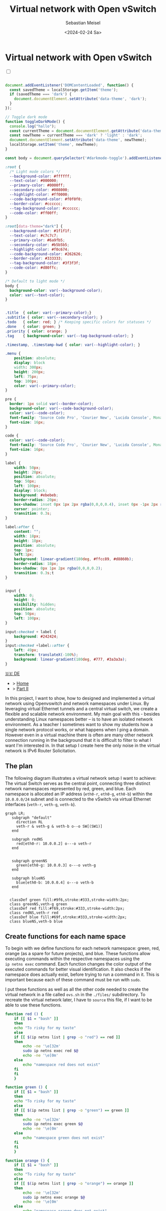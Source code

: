 #+TITLE: Virtual network with Open vSwitch
#+AUTHOR: Sebastian Meisel
#+DATE: <2024-02-24 Sa>
:HTML_PROPERTIES:
#+OPTIONS: num:nil toc:nil
#+HTML_HEAD: <link rel="stylesheet" type="text/css" href="mystyle.css" />
:END:


* Virtual network with Open vSwitch
:PROPERTIES:
:header-args:bash: :shebang #!/bin/bash :tangle files/ovs.sh :eval never :session OVS :exports code
:header-args:mermaid: :tangle nil :results file :exports results
:header-args:javascript: :tangle script.js :exports none
:header-args:css: :tangle mystyle.css :exports none
:END:

#+NAME: toggle-mode-script
#+BEGIN_EXPORT HTML
<input type="checkbox" id="darkmode-toggle">
<label for="darkmode-toggle"></label></input>
<script src="script.js"></script>
#+END_EXPORT

#+BEGIN_SRC javascript

document.addEventListener('DOMContentLoaded', function() {
  const savedTheme = localStorage.getItem('theme');
  if (savedTheme === 'dark') {
    document.documentElement.setAttribute('data-theme', 'dark');
  }
});

// Toggle dark mode
function toggleDarkMode() {
  console.log("hallo");
  const currentTheme = document.documentElement.getAttribute('data-theme');
  const newTheme = currentTheme === 'dark' ? 'light' : 'dark';
  document.documentElement.setAttribute('data-theme', newTheme);
  localStorage.setItem('theme', newTheme);
}

const body = document.querySelector('#darkmode-toggle').addEventListener('click', toggleDarkMode)
#+END_SRC



#+NAME: toggle-mode-css
#+BEGIN_SRC css
:root {
  /* Light mode colors */
  --background-color: #ffffff;
  --text-color: #000000;
  --primary-color: #0000ff;
  --secondary-color: #008000;
  --highlight-color: #ff0000;
  --code-background-color: #f0f0f0;
  --border-color: #cccccc;
  --tag-background-color: #cccccc;
  --code-color: #ff00ff;
}

:root[data-theme="dark"] {
  --background-color: #1f1f1f;
  --text-color: #c7c7c7;
  --primary-color: #6a9fb5;
  --secondary-color: #b5b5b5;
  --highlight-color: #f0c674;
  --code-background-color: #262626;
  --border-color: #333333;
  --tag-background-color: #3f3f3f;
  --code-color: #d80ffc;
}

/* Default to light mode */
body {
  background-color: var(--background-color);
  color: var(--text-color);
}


.title  { color: var(--primary-color);}
.subtitle { color: var(--secondary-color); }
.todo   { color: red; } /* Keeping specific colors for statuses */
.done   { color: green; }
.priority { color: orange; }
.tag    { background-color: var(--tag-background-color); }

.timestamp, .timestamp-kwd { color: var(--highlight-color); }

.menu {
    position: absolute;
    display: block
    width: 300px;
    height: 200px;
    left: 75px;
    top: 100px;
    color: var(--primary-color);
}

pre {
  border: 1px solid var(--border-color);
  background-color: var(--code-background-color);
  color: var(--code-color);
  font-family: 'Source Code Pro', 'Courier New', 'Lucida Console', Monaco, monospace;
  font-size: 16px;
}

code {
  color: var(--code-color);
  font-family: 'Source Code Pro', 'Courier New', 'Lucida Console', Monaco, monospace;
  font-size: 16px;
}

label {
    width: 50px;
    height: 20px;
    position: absolute;
    top: 50px;
    left: 100px;
    display: block;
    background: #ebebeb;
    border-radius: 20px;
    box-shadow: inset 0px 1px 2px rgba(0,0,0,0.4), inset 0px -1px 2px rgba(255,255,255,0.4);
    cursor: pointer;
    transition: 0.3s;
}

label:after {
    content: "";
    width: 18px;
    height: 18px;
    position: absolute;
    top: 1px;
    left:1px;
    background: linear-gradient(180deg, #ffcc89, #d8860b);
    border-radius: 18px;
    box-shadow: 0px 1px 2px rgba(0,0,0,0.2);
    transition: 0.3s;t
}


input {
    width: 0;
    height: 0;
    visibility: hidden;
    position: absolute;
    top: 50px;
    left: 100px;
}

input:checked + label {
    background: #242424;
}
input:checked +label::after {
    left: 49px;
    transform: translateX(-100%);
    background: linear-gradient(180deg, #777, #3a3a3a);
}
#+END_SRC


#+begin_menu
[[file:NetworkNamespace.DE.html][🇩🇪 DE]]
- > [[file:index.html][Home]]
- > [[file:NetworkNamespaceDNS.html][Part II]]
#+end_menu


In this project, I want to show, how to designed and implemented a virtual network using Openvswitch and network namespaces under Linux. By leveraging virtual Ethernet tunnels and a central virtual switch, we create a flexible and scalable network environment. My main goal with this - besides understanding Linux namespaces better – is to have an isolated network environment. As a teacher I sometimes want to show my students how a single network protocol works, or what happens when I ping a domain. However even in a virtual machine there is often are many other network connection running in the background that it is difficult to filter to what I want I'm interested in. In that setup I create here the only noise in the virtual network is IPv6 Router Solicitation.

** The plan

The following diagram illustrates a virtual network setup I want to achieve: The virtual Switch serves as the central point, connecting three distinct network namespaces represented by red, green, and blue. Each namespace is allocated an IP address (=eth0-r=, =eth0-g=, =eth0-b=) within the =10.0.0.0/24= subnet and is connected to the vSwitch via virtual Ethernet interfaces (=veth-r=, =veth-g=, =veth-b=).

#+BEGIN_SRC mermaid :file img/ovs-net.png
graph LR;
   subgraph "default"
     direction RL
     veth-r & veth-g & veth-b o--o SW[(SW1)]
   end

   subgraph redNS
     red[eth0-r: 10.0.0.2] o---o veth-r
   end


   subgraph greenNS
     green[eth0-g: 10.0.0.3] o---o veth-g
   end

   subgraph blueNS
     blue[eth0-b: 10.0.0.4] o---o veth-b
   end


  classDef green fill:#9f6,stroke:#333,stroke-width:2px;
  class greenNS,veth-g green
  classDef red fill:#f69,stroke:#333,stroke-width:2px;
  class redNS,veth-r red
  classDef blue fill:#69f,stroke:#333,stroke-width:2px;
  class blueNS,veth-b blue
#+END_SRC

#+CAPTION: Network Diagram 
#+NAME: fig:netdiag
#+ATTR_HTML: :width 50% :alt Network Diagram showing the relationship between the namespaces as described in the paragraph above.
#+ATTR_LATEX: :width .65\linewidth
#+ATTR_ORG: :width 700
#+RESULTS:
[[file:img/ovs-net.png]]

** Create functions for each name space

To begin with we define functions for each network namespace: green, red, orange (as a spare for future projects), and blue. These functions allow executing commands within the respective namespaces using the =ip netns exec= command. Each function changes the color output of the executed commands for better visual identification. It also checks if the namespace does actually exist, before trying to run a command in it. This is important because each of these command must be run with =sudo=.

I put these functions as well as all the other code needed to create the virtual network in a file called =ovs.sh= in the =./files/= subdirectory. To recreate the virtual network later, I have to =source= this file, if I want to be able to use these functions. 

#+BEGIN_SRC bash
function red () {
    if [[ $1 = "bash" ]]
    then
	echo "To risky for my taste"
    else
	if [[ $(ip netns list | grep -o "red") == red ]]
	then
	    echo -ne '\e[32m'
	    sudo ip netns exec red $@
	    echo -ne '\e[0m'
	else
	    echo "namespace red does not exist"
	fi
    fi
    }
#+END_SRC

#+RESULTS:

#+BEGIN_SRC bash
function green () {
    if [[ $1 = "bash" ]]
    then
	echo "To risky for my taste"
    else
	if [[ $(ip netns list | grep -o "green") == green ]]
	then
	    echo -ne '\e[32m'
	    sudo ip netns exec green $@
	    echo -ne '\e[0m'
	else
	    echo "namespace green does not exist"
	fi
    fi
    }
#+END_SRC

#+RESULTS:

#+BEGIN_SRC bash
function orange () {
    if [[ $1 = "bash" ]]
    then
	echo "To risky for my taste"
    else
	if [[ $(ip netns list | grep -o "orange") == orange ]]
	then
	    echo -ne '\e[32m'
	    sudo ip netns exec orange $@
	    echo -ne '\e[0m'
	else
	    echo "namespace orange does not exist"
	fi
    fi
    }
#+END_SRC

#+RESULTS:


#+BEGIN_SRC bash
function blue () {
    if [[ $1 = "bash" ]]
    then
	echo "To risky for my taste"
    else
	if [[ $(ip netns list | grep -o "blue") == blue ]]
	then
	    echo -ne '\e[32m'
	    sudo ip netns exec blue $@
	    echo -ne '\e[0m'
	else
	    echo "namespace blue does not exist"
	fi
    fi
    }
#+END_SRC



** Create namespaces

The next step is initializing the three network namespaces named red, green, and blue using the =ip netns add= command. I use a for loop to iterate over the namespace names. So it's easy to add new namespaces later on, if needed. Where needed I refer to them with the ${ns} variable.

#+BEGIN_SRC bash
namespaces=(red green blue)
for ns in ${namespaces[@]}
do
    if [[ ! $(ip netns list | grep -q ${ns}) == ${ns} ]]
    then
	sudo ip netns add ${ns}
	echo "${ns} namespace added."
    fi
done
ip netns list
sleep 1
#+END_SRC

Subsequently, the loopback interface within each namespace is brought up using the =ip l dev lo up= command to enable local communication within the namespace.

#+BEGIN_SRC bash
for ns in ${namespaces[@]}
do
  ${ns} ip link set lo up
  echo "Loopback in ${ns} is up."
done
#+END_SRC

Finally, we can check the current state of network interfaces within each namespace  using the =ip l= command.

#+BEGIN_SRC bash :tangle no
for ns in ${namespaces[@]}
do
    ${ns} ip link
done
#+END_SRC

** Create tunnels

Now we create virtual Ethernet tunnels (veth) named =veth-r=, =veth-g=, and =veth-b=, each paired with an interface in its respective network namespace (=eth0-r=, =eth0-g=, =eth0-b=) for communication. These tunnels facilitate communication between the vSwitch and the network namespaces. Note that in the device names, I only use the first letter to distinguish the namespaces. For this I use bash's variable substitution mechanism with ${ns::1}, I get just the first letter of each string. Be aware, that this is a bash feature, when your using another shell. 

#+BEGIN_SRC bash
for ns in ${namespaces[@]}
do
    sudo ip link add veth-${ns::1} type veth peer eth0-${ns::1}
    echo "Linked veth-${ns} to eth0-${ns}."
done
#+END_SRC

** Place link in namespaces

After creating the tunnels, the next step is to assign the interfaces to their respective namespaces. This is achieved by associating each tunnel's endpoint (=eth0-r=, =eth0-g=, =eth0-b=) with its corresponding namespace (red, green, blue).


#+BEGIN_SRC bash
for ns in ${namespaces[@]}
do
    sudo ip link set eth0-${ns::1} netns ${ns}
done
    #+END_SRC

** Add IPv4-Addresses

Finally, IPv4 addresses are assigned to the interfaces within each namespace to enable network communication. The IP addresses =10.0.0.2=, =10.0.0.3=, and =10.0.0.4= with a =/24= subnet mask are allocated to =eth0-r=, =eth0-g=, and =eth0-b= interfaces, respectively. Additionally, the interfaces are brought up to activate the network configuration.


#+BEGIN_SRC bash
ip=1
for ns in ${namespaces[@]}
do
    ip=$((ip+1))
    ${ns} ip address add 10.0.0.${ip}/24 dev eth0-${ns::1}
    ${ns} ip link set dev eth0-${ns:0:1} up
    echo "Add IP 10.0.0.${ip} to eth0-${ns::1}."
done
#+END_SRC

** Open virtual switch

To set up the virtual switch, first, the Openvswitch package is installed using the appropriate package manager, followed by starting the =ovs-vswitchd= service to manage the switch.


*** Install
#+BEGIN_SRC bash :eval never :tangle no
if [ -f /etc/os-release ]; then
    . /etc/os-release
else
    echo "Cannot determine the Linux distribution."
    exit 1
fi
case $ID_LIKE in
    debian|ubuntu)
        sudo apt install -y openvswitch-switch
        ;;
    fedora|rhel|centos)
        sudo yum install -y openvswitch
        ;;
    suse)
        sudo zypper install -y openvswitch
        ;;
    arch)
        sudo pacman -Syu openvswitch
        ;;
    *)
        echo "Unsupported distribution."
        exit 1
        ;;
esac
if  [[ $ID == arch ]]; then
    sudo pacman -Syu openvswitch
else
    echo "Unsupported distribution."
    exit 1
fi
#+END_SRC

#+BEGIN_SRC bash
sudo systemctl start ovs-vswitchd.service
echo "Started ovs-vswitchd"
#+END_SRC

*** Add Switch

After installation, I create  a virtual switch named SW1 using the =ovs-vsctl add-br= command. 

#+BEGIN_SRC bash
sudo ovs-vsctl add-br SW1
#+END_SRC

The switch configuration is displayed using =ovs-vsctl show=.
#+BEGIN_SRC bash :tangle no
sudo ovs-vsctl show
#+END_SRC


*** Add ports
Next, we add ports to the virtual switch to connect it with the network namespaces. Each port is associated with a corresponding tunnel interface (=veth-r=, =veth-g=, =veth-b=).

#+BEGIN_SRC bash
for ns in {r,g,b}
do
    sudo ovs-vsctl add-port SW1 veth-${ns}
    echo "Added veth-${ns} to SW1."
done
#+END_SRC

Again we can confirm everything has work as intended with:

#+BEGIN_SRC bash  :tangle no
sudo ovs-vsctl show
#+END_SRC

These ports must now be activated.

#+BEGIN_SRC bash
for ns in {r,g,b}
do
    sudo ip link set veth-${ns} up
    echo "Link veth-{ns} is up."
done
#+END_SRC

I always like to double check. So I grep for the =veth= interface and use the =-A= option to always show the first 3 lines of each interface configuration.

#+BEGIN_SRC bash :tangle no
sudo ip a | grep veth -A3
#+END_SRC

** Cleanup

A reboot will always clean most of the mess behind us, but I want to be a good child and clean up for my self, so I created another script to do exactly this.

#+BEGIN_SRC bash :tangle files/ovs_cleanup.sh 
# List of namespaces created by your previous script
target_namespaces=(red green blue)

# List of veth interfaces created by your previous script
target_interfaces=(veth-r veth-g veth-b)

# Check for existing namespaces
if [[ -n $(ip netns list) ]]; then
  echo "Removing network namespaces..."

  # Loop through each namespace and remove only matching ones
  for ns in $(ip netns list | awk '{print $1}'); do
    if [[ "${target_namespaces[@]}" =~ "$ns" ]]; then
      sudo ip netns del $ns
      echo "Removed namespace: $ns"
    fi
  done
else
  echo "No network namespaces found."
fi

# Check for existing veth interfaces
if [[ $(ip link show | grep veth -c) -gt 0 ]]; then
  echo "Removing veth interfaces..."

  # Loop through each veth interface and remove only matching ones
  for veth in $(ip link show | grep veth | awk '{print $2}' |sed 's/@.*$//g'); do
    if [[ "${target_interfaces[@]}" =~ "$veth" ]]; then
      sudo ip link del $veth
      echo "Removed interface: $veth"
    fi
  done
else
  echo "No veth interfaces found."
fi

echo "Stopping and disabling Open vSwitch..."
sudo systemctl stop ovs-vswitchd.service

# check if named run directory for blue namespace exitsts
if [[ -d $(ls -d blue_named_run_?????) ]]; then 
    rm -rf blue_named_run_?????
    echo "Removed run directory for named service in blue".
fi

echo "Cleanup complete!"
#+END_SRC


* Conclusion

It is surprisingly easy to create this basic setup. 

We can now go and explore the different name spaces, by calling network related command with the =red()=, =blue()= and =green()= functions like:

#+BEGIN_SRC bash :tangle nil
sudo blue ip route
sudo red ping 10.0.0.3 -c 5
sudo green nstat -s | grep -i icmp
#+END_SRC

This is a great playground to explore basic network functionality. 


* Acknowledgment

I learned on network namespaces with this to fantastic videos:
- [[https://www.youtube.com/watch?v=_WgUwUf1d34&t=940s][Introduction to Linux Network Namespaces by David Mahler (YouTube)]]
- [[https://www.youtube.com/watch?v=iN2RnYaFn-0][Linux Network Namespaces with ip netns by Andrew Mallet (YouTube)]]



# Local Variables:
# jinx-languages: "en_US"
# End:
